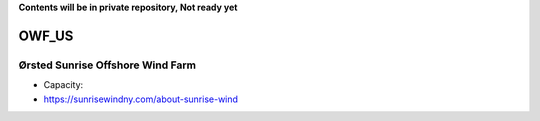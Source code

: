 **Contents will be in private repository, Not ready yet**


OWF_US
==================

Ørsted Sunrise Offshore Wind Farm
`````````````````````````````````
- Capacity:
- https://sunrisewindny.com/about-sunrise-wind

